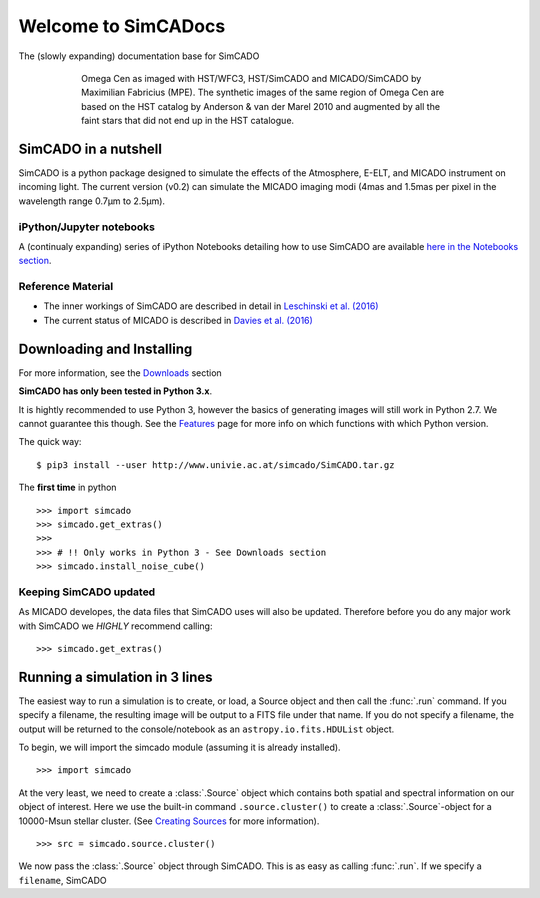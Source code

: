 Welcome to SimCADocs
====================

The (slowly expanding) documentation base for SimCADO

.. figure:: images/Omega_Cen_Fabricius.png
    :figwidth: 600 px
    :align: center

    Omega Cen as imaged with HST/WFC3, HST/SimCADO and MICADO/SimCADO by
    Maximilian Fabricius (MPE). The synthetic images
    of the same region of Omega Cen are based on the HST catalog by
    Anderson & van der Marel 2010 and augmented by all the faint stars
    that did not end up in the HST catalogue.


SimCADO in a nutshell
---------------------

SimCADO is a python package designed to simulate the effects of the
Atmosphere, E-ELT, and MICADO instrument on incoming light. The current
version (v0.2) can simulate the MICADO imaging modi (4mas and 1.5mas per
pixel in the wavelength range 0.7µm to 2.5µm).

iPython/Jupyter notebooks
~~~~~~~~~~~~~~~~~~~~~~~~~

A (continualy expanding) series of iPython Notebooks detailing how to
use SimCADO are available `here in the Notebooks section`_.

Reference Material
~~~~~~~~~~~~~~~~~~

-  The inner workings of SimCADO are described in detail in `Leschinski
   et al. (2016)`_

-  The current status of MICADO is described in `Davies et al. (2016)`_

Downloading and Installing
--------------------------

For more information, see the `Downloads`_ section

**SimCADO has only been tested in Python 3.x**.

It is hightly recommended to use Python 3, however the basics of
generating images will still work in Python 2.7. We cannot guarantee
this though. See the `Features`_ page for more info on which functions
with which Python version.

The quick way:

::

    $ pip3 install --user http://www.univie.ac.at/simcado/SimCADO.tar.gz

The **first time** in python

::

    >>> import simcado
    >>> simcado.get_extras()
    >>>
    >>> # !! Only works in Python 3 - See Downloads section
    >>> simcado.install_noise_cube()

Keeping SimCADO updated
~~~~~~~~~~~~~~~~~~~~~~~

As MICADO developes, the data files that SimCADO uses will also be
updated. Therefore before you do any major work with SimCADO we *HIGHLY*
recommend calling:

::

    >>> simcado.get_extras()

Running a simulation in 3 lines
-------------------------------

The easiest way to run a simulation is to create, or load, a Source
object and then call the :func:`.run` command. If you specify a filename,
the resulting image will be output to a FITS file under that name. If
you do not specify a filename, the output will be returned to the
console/notebook as an ``astropy.io.fits.HDUList`` object.

To begin, we will import the simcado module (assuming it is already
installed).

::

    >>> import simcado

At the very least, we need to create a :class:`.Source` object which contains
both spatial and spectral information on our object of interest. Here we
use the built-in command ``.source.cluster()`` to create a
:class:`.Source`-object for a 10000-Msun stellar cluster. (See `Creating
Sources`_ for more information).

::

    >>> src = simcado.source.cluster()

We now pass the :class:`.Source` object through SimCADO. This is as easy as
calling :func:`.run`. If we specify a ``filename``, SimCADO

.. _here in the Notebooks section: examples/Notebooks.md
.. _Leschinski et al. (2016): https://arxiv.org/pdf/1609.01480v1.pdf
.. _Davies et al. (2016): https://arxiv.org/pdf/1607.01954.pdf
.. _Downloads: Download.md
.. _Features: Features.md
.. _Creating Sources: examples/Source.md